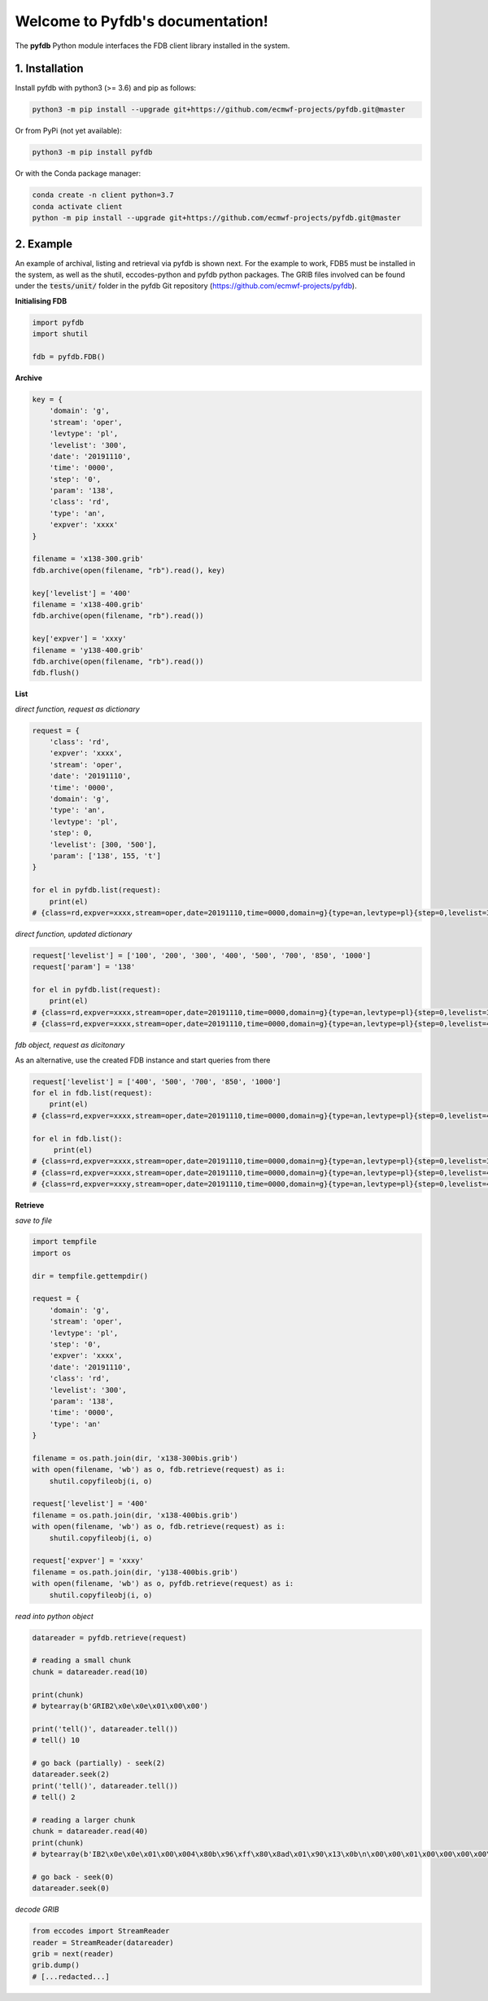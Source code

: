 Welcome to Pyfdb's documentation!
=================================

The **pyfdb** Python module interfaces the FDB client library installed in the system.

1. Installation
---------------

Install pyfdb with python3 (>= 3.6) and pip as follows:

.. code:: bash

   python3 -m pip install --upgrade git+https://github.com/ecmwf-projects/pyfdb.git@master

Or from PyPi (not yet available):

.. code:: bash

   python3 -m pip install pyfdb

Or with the Conda package manager:

.. code:: bash

   conda create -n client python=3.7
   conda activate client
   python -m pip install --upgrade git+https://github.com/ecmwf-projects/pyfdb.git@master

2. Example
----------

An example of archival, listing and retrieval via pyfdb is shown next. For the example to work, FDB5 must be installed in the system, as well as the shutil, eccodes-python and pyfdb python packages. The GRIB files involved can be found under the :code:`tests/unit/` folder in the pyfdb Git repository (https://github.com/ecmwf-projects/pyfdb).

**Initialising FDB**

.. code:: python

   import pyfdb
   import shutil
   
   fdb = pyfdb.FDB()

**Archive**

.. code:: python

   key = {
       'domain': 'g',
       'stream': 'oper',
       'levtype': 'pl',
       'levelist': '300',
       'date': '20191110',
       'time': '0000',
       'step': '0',
       'param': '138',
       'class': 'rd',
       'type': 'an',
       'expver': 'xxxx'
   }
   
   filename = 'x138-300.grib'
   fdb.archive(open(filename, "rb").read(), key)
   
   key['levelist'] = '400'
   filename = 'x138-400.grib'
   fdb.archive(open(filename, "rb").read())
   
   key['expver'] = 'xxxy'
   filename = 'y138-400.grib'
   fdb.archive(open(filename, "rb").read())
   fdb.flush()

**List**

*direct function, request as dictionary*

.. code:: python

   request = {
       'class': 'rd',
       'expver': 'xxxx',
       'stream': 'oper',
       'date': '20191110',
       'time': '0000',
       'domain': 'g',
       'type': 'an',
       'levtype': 'pl',
       'step': 0,
       'levelist': [300, '500'],
       'param': ['138', 155, 't']
   }
   
   for el in pyfdb.list(request):
       print(el)
   # {class=rd,expver=xxxx,stream=oper,date=20191110,time=0000,domain=g}{type=an,levtype=pl}{step=0,levelist=300,param=138}

*direct function, updated dictionary*

.. code:: python

   request['levelist'] = ['100', '200', '300', '400', '500', '700', '850', '1000']
   request['param'] = '138'
   
   for el in pyfdb.list(request):
       print(el)
   # {class=rd,expver=xxxx,stream=oper,date=20191110,time=0000,domain=g}{type=an,levtype=pl}{step=0,levelist=300,param=138}
   # {class=rd,expver=xxxx,stream=oper,date=20191110,time=0000,domain=g}{type=an,levtype=pl}{step=0,levelist=400,param=138}

*fdb object, request as dicitonary*

As an alternative, use the created FDB instance and start queries from there

.. code:: python

   request['levelist'] = ['400', '500', '700', '850', '1000']
   for el in fdb.list(request):
       print(el)
   # {class=rd,expver=xxxx,stream=oper,date=20191110,time=0000,domain=g}{type=an,levtype=pl}{step=0,levelist=400,param=138}
   
   for el in fdb.list():
        print(el)
   # {class=rd,expver=xxxx,stream=oper,date=20191110,time=0000,domain=g}{type=an,levtype=pl}{step=0,levelist=300,param=138}
   # {class=rd,expver=xxxx,stream=oper,date=20191110,time=0000,domain=g}{type=an,levtype=pl}{step=0,levelist=400,param=138}
   # {class=rd,expver=xxxy,stream=oper,date=20191110,time=0000,domain=g}{type=an,levtype=pl}{step=0,levelist=400,param=138}

**Retrieve**

*save to file*

.. code:: python

   import tempfile
   import os
   
   dir = tempfile.gettempdir()
   
   request = {
       'domain': 'g',
       'stream': 'oper',
       'levtype': 'pl',
       'step': '0',
       'expver': 'xxxx',
       'date': '20191110',
       'class': 'rd',
       'levelist': '300',
       'param': '138',
       'time': '0000',
       'type': 'an'
   }
   
   filename = os.path.join(dir, 'x138-300bis.grib')
   with open(filename, 'wb') as o, fdb.retrieve(request) as i:
       shutil.copyfileobj(i, o)
   
   request['levelist'] = '400'
   filename = os.path.join(dir, 'x138-400bis.grib')
   with open(filename, 'wb') as o, fdb.retrieve(request) as i:
       shutil.copyfileobj(i, o)
   
   request['expver'] = 'xxxy'
   filename = os.path.join(dir, 'y138-400bis.grib')
   with open(filename, 'wb') as o, pyfdb.retrieve(request) as i:
       shutil.copyfileobj(i, o)

*read into python object*

.. code:: python

   datareader = pyfdb.retrieve(request)
   
   # reading a small chunk
   chunk = datareader.read(10)
   
   print(chunk)
   # bytearray(b'GRIB2\x0e\x0e\x01\x00\x00')
   
   print('tell()', datareader.tell())
   # tell() 10
   
   # go back (partially) - seek(2)
   datareader.seek(2)
   print('tell()', datareader.tell())
   # tell() 2
   
   # reading a larger chunk
   chunk = datareader.read(40)
   print(chunk)
   # bytearray(b'IB2\x0e\x0e\x01\x00\x004\x80b\x96\xff\x80\x8ad\x01\x90\x13\x0b\n\x00\x00\x01\x00\x00\x00\x00\x00\x00\x15\x00\x00\x00\x00\x00\x00\x00\x00\x00')
   
   # go back - seek(0)
   datareader.seek(0)

*decode GRIB*

.. code:: python

   from eccodes import StreamReader
   reader = StreamReader(datareader)
   grib = next(reader)
   grib.dump()
   # [...redacted...]
